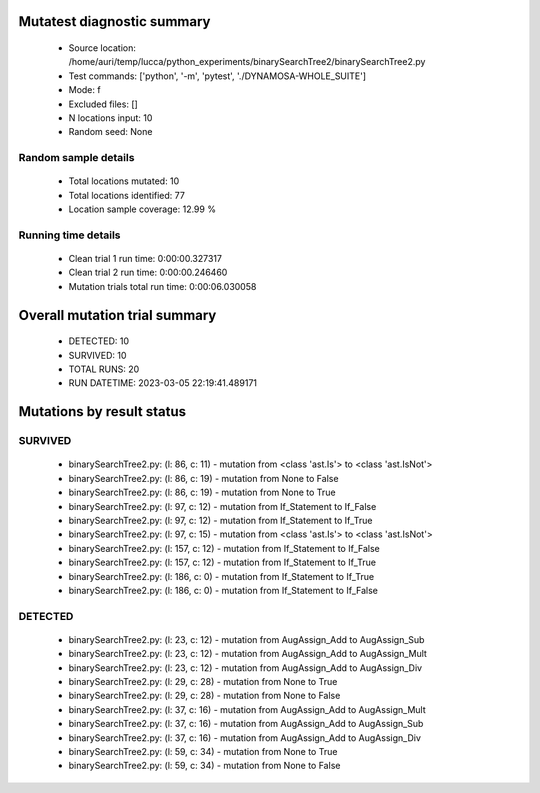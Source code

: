 Mutatest diagnostic summary
===========================
 - Source location: /home/auri/temp/lucca/python_experiments/binarySearchTree2/binarySearchTree2.py
 - Test commands: ['python', '-m', 'pytest', './DYNAMOSA-WHOLE_SUITE']
 - Mode: f
 - Excluded files: []
 - N locations input: 10
 - Random seed: None

Random sample details
---------------------
 - Total locations mutated: 10
 - Total locations identified: 77
 - Location sample coverage: 12.99 %


Running time details
--------------------
 - Clean trial 1 run time: 0:00:00.327317
 - Clean trial 2 run time: 0:00:00.246460
 - Mutation trials total run time: 0:00:06.030058

Overall mutation trial summary
==============================
 - DETECTED: 10
 - SURVIVED: 10
 - TOTAL RUNS: 20
 - RUN DATETIME: 2023-03-05 22:19:41.489171


Mutations by result status
==========================


SURVIVED
--------
 - binarySearchTree2.py: (l: 86, c: 11) - mutation from <class 'ast.Is'> to <class 'ast.IsNot'>
 - binarySearchTree2.py: (l: 86, c: 19) - mutation from None to False
 - binarySearchTree2.py: (l: 86, c: 19) - mutation from None to True
 - binarySearchTree2.py: (l: 97, c: 12) - mutation from If_Statement to If_False
 - binarySearchTree2.py: (l: 97, c: 12) - mutation from If_Statement to If_True
 - binarySearchTree2.py: (l: 97, c: 15) - mutation from <class 'ast.Is'> to <class 'ast.IsNot'>
 - binarySearchTree2.py: (l: 157, c: 12) - mutation from If_Statement to If_False
 - binarySearchTree2.py: (l: 157, c: 12) - mutation from If_Statement to If_True
 - binarySearchTree2.py: (l: 186, c: 0) - mutation from If_Statement to If_True
 - binarySearchTree2.py: (l: 186, c: 0) - mutation from If_Statement to If_False


DETECTED
--------
 - binarySearchTree2.py: (l: 23, c: 12) - mutation from AugAssign_Add to AugAssign_Sub
 - binarySearchTree2.py: (l: 23, c: 12) - mutation from AugAssign_Add to AugAssign_Mult
 - binarySearchTree2.py: (l: 23, c: 12) - mutation from AugAssign_Add to AugAssign_Div
 - binarySearchTree2.py: (l: 29, c: 28) - mutation from None to True
 - binarySearchTree2.py: (l: 29, c: 28) - mutation from None to False
 - binarySearchTree2.py: (l: 37, c: 16) - mutation from AugAssign_Add to AugAssign_Mult
 - binarySearchTree2.py: (l: 37, c: 16) - mutation from AugAssign_Add to AugAssign_Sub
 - binarySearchTree2.py: (l: 37, c: 16) - mutation from AugAssign_Add to AugAssign_Div
 - binarySearchTree2.py: (l: 59, c: 34) - mutation from None to True
 - binarySearchTree2.py: (l: 59, c: 34) - mutation from None to False